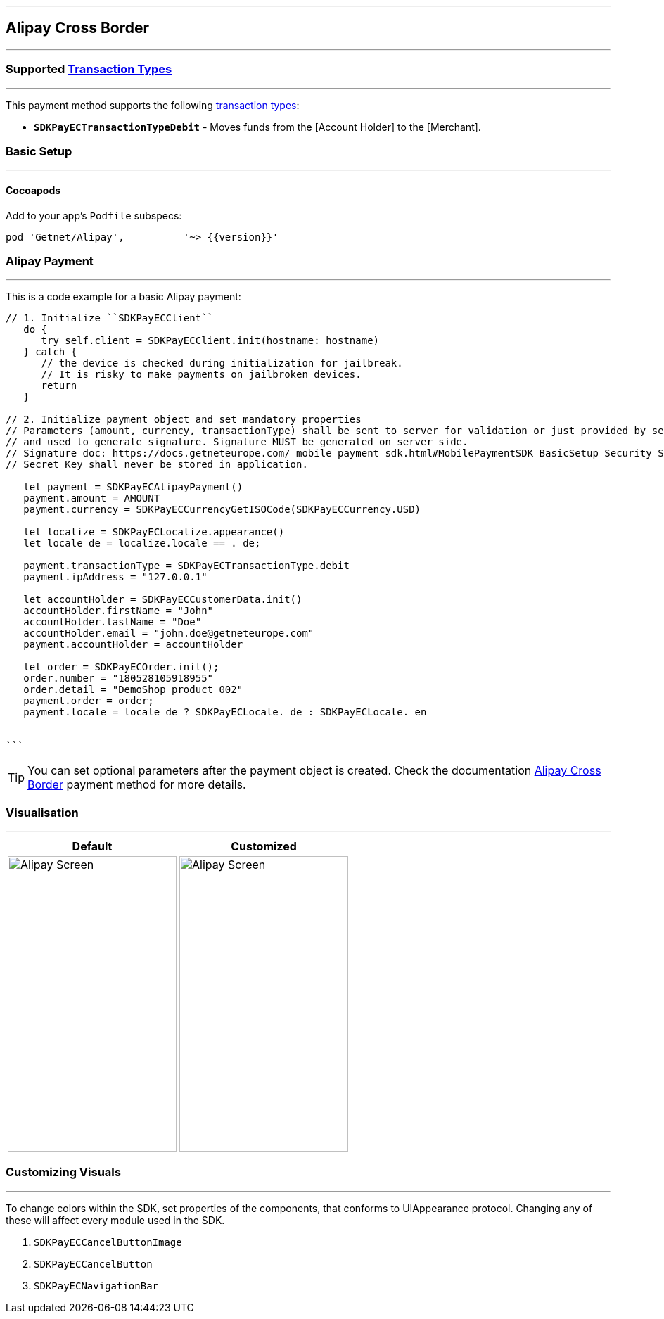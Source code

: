 [#MobilePaymentSDK_iOS_Alipay]
---
== *Alipay Cross Border*
---

=== Supported https://docs.getneteurope.com/AppendixB.html[Transaction Types]
--- 
This payment method supports the following
https://docs.getneteurope.com/AppendixB.html[transaction
types]:

- *`SDKPayECTransactionTypeDebit`* - Moves funds from the [Account Holder] to the [Merchant].

[#MobilePaymentSDK_iOS_Alipay_basic_setup]
=== Basic Setup
---

[#MobilePaymentSDK_iOS_Alipay_basic_setup_cocoapods]
==== Cocoapods

Add to your app’s `Podfile` subspecs:
 
[source,ruby]
----
pod 'Getnet/Alipay',          '~> {{version}}'
----

[#MobilePaymentSDK_iOS_Alipay_basic_payment]
=== Alipay Payment
---
This is a code example for a basic Alipay payment:


[source,swift]
----
// 1. Initialize ``SDKPayECClient``
   do {
      try self.client = SDKPayECClient.init(hostname: hostname)
   } catch {
      // the device is checked during initialization for jailbreak.
      // It is risky to make payments on jailbroken devices.
      return
   }

// 2. Initialize payment object and set mandatory properties
// Parameters (amount, currency, transactionType) shall be sent to server for validation or just provided by server
// and used to generate signature. Signature MUST be generated on server side.
// Signature doc: https://docs.getneteurope.com/_mobile_payment_sdk.html#MobilePaymentSDK_BasicSetup_Security_Signaturev2
// Secret Key shall never be stored in application.

   let payment = SDKPayECAlipayPayment()
   payment.amount = AMOUNT
   payment.currency = SDKPayECCurrencyGetISOCode(SDKPayECCurrency.USD)

   let localize = SDKPayECLocalize.appearance()
   let locale_de = localize.locale == ._de;

   payment.transactionType = SDKPayECTransactionType.debit
   payment.ipAddress = "127.0.0.1"

   let accountHolder = SDKPayECCustomerData.init()
   accountHolder.firstName = "John"
   accountHolder.lastName = "Doe"
   accountHolder.email = "john.doe@getneteurope.com"
   payment.accountHolder = accountHolder

   let order = SDKPayECOrder.init();
   order.number = "180528105918955"
   order.detail = "DemoShop product 002"
   payment.order = order;
   payment.locale = locale_de ? SDKPayECLocale._de : SDKPayECLocale._en


```
----

//-

[TIP]
====
You can set optional parameters after the payment object is created. Check the documentation <<API_AlipayCrossBorder_Fields, Alipay Cross Border>> payment method for more details.
====

//-
[#MobilePaymentSDK_iOS_Alipay_Visualisaton]
=== Visualisation
---

[%autowidth, cols="a,a", frame=none, grid=none, role="center"]
|===
| Default | Customized

| image::images/07-01-02-integrating-mpsdk-on-ios/iOS/alipay.png[Alipay Screen, align=center, width=240, height=420]
| image::images/07-01-02-integrating-mpsdk-on-ios/iOS/alipay-customized.png[Alipay Screen, align=center, width=240, height=420]
|
|===

[#MobilePaymentSDK_iOS_Alipay_Visualisaton_Card_CustomizingVisuals]
=== Customizing Visuals
---
To change colors within the SDK, set properties of the components, that
conforms to UIAppearance protocol. Changing any of these will affect
every module used in the SDK.

[arabic]
. `SDKPayECCancelButtonImage`
. `SDKPayECCancelButton`
. `SDKPayECNavigationBar`

//-